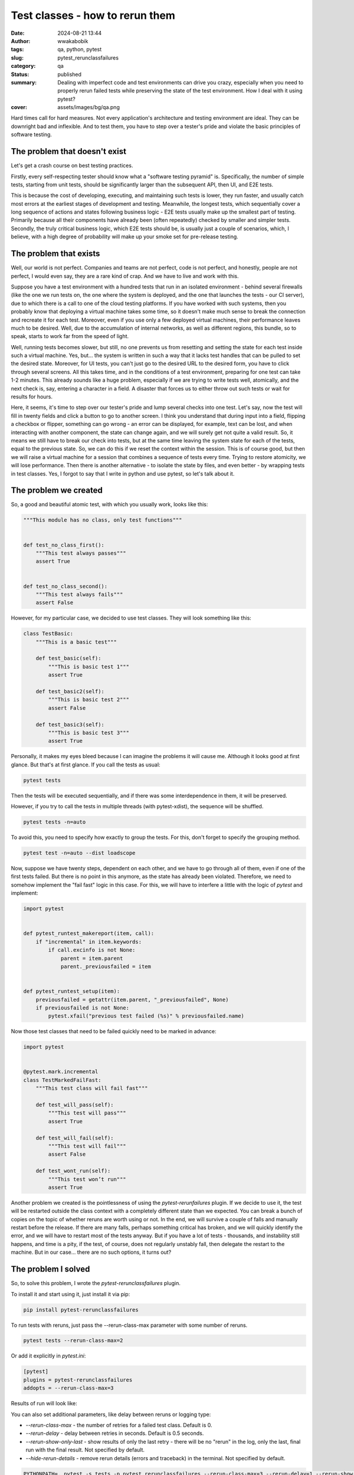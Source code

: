 ################################
Test classes - how to rerun them
################################
:date: 2024-08-21 13:44
:author: wwakabobik
:tags: qa, python, pytest
:slug: pytest_rerunclassfailures
:category: qa
:status: published
:summary: Dealing with imperfect code and test environments can drive you crazy, especially when you need to properly rerun failed tests while preserving the state of the test environment. How I deal with it using pytest?
:cover: assets/images/bg/qa.png

Hard times call for hard measures. Not every application's architecture and testing environment are ideal. They can be downright bad and inflexible. And to test them, you have to step over a tester's pride and violate the basic principles of software testing.

The problem that doesn't exist
------------------------------

Let's get a crash course on best testing practices.

Firstly, every self-respecting tester should know what a "software testing pyramid" is. Specifically, the number of simple tests, starting from unit tests, should be significantly larger than the subsequent API, then UI, and E2E tests.

.. image:: /assets/images/articles/qa/pytest_rerunclassfailures/pyramid-test-pyramid.jpg
   :alt: Testing pyramid


This is because the cost of developing, executing, and maintaining such tests is lower, they run faster, and usually catch most errors at the earliest stages of development and testing. Meanwhile, the longest tests, which sequentially cover a long sequence of actions and states following business logic - E2E tests usually make up the smallest part of testing. Primarily because all their components have already been (often repeatedly) checked by smaller and simpler tests. Secondly, the truly critical business logic, which E2E tests should be, is usually just a couple of scenarios, which, I believe, with a high degree of probability will make up your smoke set for pre-release testing.

The problem that exists
-----------------------
Well, our world is not perfect. Companies and teams are not perfect, code is not perfect, and honestly, people are not perfect, I would even say, they are a rare kind of crap. And we have to live and work with this.

Suppose you have a test environment with a hundred tests that run in an isolated environment - behind several firewalls (like the one we run tests on, the one where the system is deployed, and the one that launches the tests - our CI server), due to which there is a call to one of the cloud testing platforms. If you have worked with such systems, then you probably know that deploying a virtual machine takes some time, so it doesn't make much sense to break the connection and recreate it for each test. Moreover, even if you use only a few deployed virtual machines, their performance leaves much to be desired. Well, due to the accumulation of internal networks, as well as different regions, this bundle, so to speak, starts to work far from the speed of light.

.. image:: /assets/images/articles/qa/pytest_rerunclassfailures/browserstack.jpg
   :alt: Running test on Browserstack on VMs with video over firewall is pain


Well, running tests becomes slower, but still, no one prevents us from resetting and setting the state for each test inside such a virtual machine. Yes, but... the system is written in such a way that it lacks test handles that can be pulled to set the desired state. Moreover, for UI tests, you can't just go to the desired URL to the desired form, you have to click through several screens. All this takes time, and in the conditions of a test environment, preparing for one test can take 1-2 minutes. This already sounds like a huge problem, especially if we are trying to write tests well, atomically, and the next check is, say, entering a character in a field. A disaster that forces us to either throw out such tests or wait for results for hours.

Here, it seems, it's time to step over our tester's pride and lump several checks into one test. Let's say, now the test will fill in twenty fields and click a button to go to another screen. I think you understand that during input into a field, flipping a checkbox or flipper, something can go wrong - an error can be displayed, for example, text can be lost, and when interacting with another component, the state can change again, and we will surely get not quite a valid result. So, it means we still have to break our check into tests, but at the same time leaving the system state for each of the tests, equal to the previous state. So, we can do this if we reset the context within the session. This is of course good, but then we will raise a virtual machine for a session that combines a sequence of tests every time. Trying to restore atomicity, we will lose performance. Then there is another alternative - to isolate the state by files, and even better - by wrapping tests in test classes. Yes, I forgot to say that I write in python and use pytest, so let's talk about it.

The problem we created
----------------------
So, a good and beautiful atomic test, with which you usually work, looks like this:

.. code-block:: python

    """This module has no class, only test functions"""


    def test_no_class_first():
        """This test always passes"""
        assert True


    def test_no_class_second():
        """This test always fails"""
        assert False


However, for my particular case, we decided to use test classes. They will look something like this:

.. code-block:: python

    class TestBasic:
        """This is a basic test"""

        def test_basic(self):
            """This is basic test 1"""
            assert True

        def test_basic2(self):
            """This is basic test 2"""
            assert False

        def test_basic3(self):
            """This is basic test 3"""
            assert True

Personally, it makes my eyes bleed because I can imagine the problems it will cause me. Although it looks good at first glance. But that's at first glance. If you call the tests as usual:

.. code-block:: bash

    pytest tests


Then the tests will be executed sequentially, and if there was some interdependence in them, it will be preserved.

However, if you try to call the tests in multiple threads (with pytest-xdist), the sequence will be shuffled.

.. code-block:: bash

    pytest tests -n=auto

To avoid this, you need to specify how exactly to group the tests. For this, don't forget to specify the grouping method.

.. code-block:: bash

    pytest test -n=auto --dist loadscope

Now, suppose we have twenty steps, dependent on each other, and we have to go through all of them, even if one of the first tests failed. But there is no point in this anymore, as the state has already been violated. Therefore, we need to somehow implement the "fail fast" logic in this case. For this, we will have to interfere a little with the logic of `pytest` and implement:

.. code-block:: python

    import pytest


    def pytest_runtest_makereport(item, call):
        if "incremental" in item.keywords:
            if call.excinfo is not None:
                parent = item.parent
                parent._previousfailed = item


    def pytest_runtest_setup(item):
        previousfailed = getattr(item.parent, "_previousfailed", None)
        if previousfailed is not None:
            pytest.xfail("previous test failed (%s)" % previousfailed.name)


Now those test classes that need to be failed quickly need to be marked in advance:

.. code-block:: python

    import pytest


    @pytest.mark.incremental
    class TestMarkedFailFast:
        """This test class will fail fast"""

        def test_will_pass(self):
            """This test will pass"""
            assert True

        def test_will_fail(self):
            """This test will fail"""
            assert False

        def test_wont_run(self):
            """This test won’t run"""
            assert True

Another problem we created is the pointlessness of using the `pytest-rerunfailures` plugin. If we decide to use it, the test will be restarted outside the class context with a completely different state than we expected. You can break a bunch of copies on the topic of whether reruns are worth using or not. In the end, we will survive a couple of falls and manually restart before the release. If there are many falls, perhaps something critical has broken, and we will quickly identify the error, and we will have to restart most of the tests anyway. But if you have a lot of tests - thousands, and instability still happens, and time is a pity, if the test, of course, does not regularly unstably fall, then delegate the restart to the machine. But in our case... there are no such options, it turns out?

The problem I solved
--------------------

So, to solve this problem, I wrote the `pytest-rerunclassfailures` plugin.

To install it and start using it, just install it via pip:

.. code-block:: bash

    pip install pytest-rerunclassfailures

To run tests with reruns, just pass the --rerun-class-max parameter with some number of reruns.

.. code-block:: bash

    pytest tests --rerun-class-max=2

Or add it explicitly in `pytest.ini`:

.. code-block:: ini

    [pytest]
    plugins = pytest-rerunclassfailures
    addopts = --rerun-class-max=3


Results of run will look like:

.. image:: /assets/images/articles/qa/pytest_rerunclassfailures/pytest-rerunclassfailures.jpg
   :alt: Output of test run with pytest-rerunclassfailures plugin

You can also set additional parameters, like delay between reruns or logging type:

- `--rerun-class-max` - the number of retries for a failed test class. Default is 0.
- `--rerun-delay` - delay between retries in seconds. Default is 0.5 seconds.
- `--rerun-show-only-last` - show results of only the last retry - there will be no "rerun" in the log, only the last, final run with the final result. Not specified by default.
- `--hide-rerun-details` - remove rerun details (errors and traceback) in the terminal. Not specified by default.

.. code-block:: bash

    PYTHONPATH=. pytest -s tests -p pytest_rerunclassfailures --rerun-class-max=3 --rerun-delay=1 --rerun-show-only-last

The plugin is compatible with `pytest-xdist`, you can use it in multiple threads, but always specify `--dist loadscope`. After an error, the class will be reset to its initial state, however, the next test will fail on restart, as the class state was changed bypassing the constructor inside the function level fixture. However, I hope you don't use this bad practice in your code.

.. code-block:: python

    """Test class with function (fixtures) attributes"""

    from random import choice

    import pytest


    random_attribute_value = choice((42, "abc", None))


    @pytest.fixture(scope="function")
    def function_fixture(request):
        """Fixture to set function attribute"""
        request.cls.attribute = "initial"
        return "initial"


    @pytest.fixture(scope="function")
    def function_fixture_secondary(request):
        """Fixture to set function attribute"""
        request.cls.attribute = "secondary"
        return "secondary"


    class TestFunctionFixturesAttributes:
        """Test class with function params attributes"""

        def test_function_fixtures_attribute_initial(self, function_fixture):  # pylint: disable=W0621
            """Test function fixture attribute at the beginning of the class"""
            assert self.attribute == "initial"
            assert function_fixture == "initial"

        def test_function_fixtures_attribute_recheck(self, function_fixture_secondary):  # pylint: disable=W0621
            """Test function fixture attribute after changing attribute value"""
            assert self.attribute == "secondary"  # type: ignore  # pylint: disable=E0203
            assert function_fixture_secondary == "secondary"
            self.attribute = random_attribute_value  # type: ignore  # pylint: disable=attribute-defined-outside-init
            # attribute is changed, but fixture is not
            assert self.attribute == random_attribute_value
            assert function_fixture_secondary == "secondary"

        def test_function_fixtures_attribute_forced_failure(self):
            """Test function fixture attribute to be forced failure"""
            assert False


A bit of technical details
--------------------------

To be able to intercept and restart test class tests, I interfere with pytest_runtest_protocol and take control if it's a test class:

.. code-block:: python

    @pytest.hookimpl(tryfirst=True)
    def pytest_runtest_protocol(
        self, item: _pytest.nodes.Item, nextitem: _pytest.nodes.Item
    ) -> bool:

Next, we get the test class, and find its descendants - test functions:

.. code-block:: python

    parent_class = item.getparent(pytest.Class)
    for i in items[items.index(item) + 1 :]:
        if item.cls == i.cls:  # type: ignore
            siblings.append(i)

And then we execute the standard testing protocol for each descendant sequentially:

.. code-block:: python

    for i in range(len(siblings) - 1):
        # Before run, we need to ensure that finalizers are not called (indicated by None in the stack)
        nextitem = siblings[i + 1] if siblings[i + 1] is not None else siblings[0]
        siblings[i].reports = runtestprotocol(siblings[i], nextitem=nextitem, log=False)

And, finally, after determining the test status (how many times we had to restart it and set the result or rerun), we send the results back:

.. code-block:: python

    item.ihook.pytest_runtest_logstart(nodeid=item.nodeid, location=item.location)
    for index, rerun in enumerate(test_class[item.nodeid]):
        self.logger.debug("Reporting node results %s (%s/%s)", item.nodeid, len(test_class[item.nodeid]), index)
        for report in rerun:
            item.ihook.pytest_runtest_logreport(report=report)
    item.ihook.pytest_runtest_logfinish(nodeid=item.nodeid, location=item.location)

If you need to restart the test class, you must definitely do a teardown and recreate the test class in its original form.

.. code-block:: python

    # Drop failed fixtures and cache
    self._remove_cached_results_from_failed_fixtures(item)
    # Clean class setup state stack
    item.session._setupstate.stack = {}  # pylint: disable=protected-access
    self._teardown_test_class(item)  # Teardown the class and emulate recreation of it
    # We can't replace the class because session-scoped fixtures will be lost
    parent_class, siblings = self._recreate_test_class(parent_class, siblings, initial_state)
    item.parent = parent_class  # ensure that we're using updated class

That's all. I hope my plugin will help you a little when you are dealing with bad architectural decisions, bad code, and tests.

Conclusions
-----------

That's all. I hope my plugin will help you a little when you are dealing with bad architectural decisions, bad code, and tests. If you like my article, feel free to `share a coin`_. And, for sure here are links to the `GitHub repo`_ and `pypi package`_.


.. _share a coin: https://www.donationalerts.com/r/rocketsciencegeek
.. _GitHub repo: https://github.com/wwakabobik/pytest-rerunclassfailures
.. _pypi package: https://pypi.org/project/pytest-rerunclassfailures/
